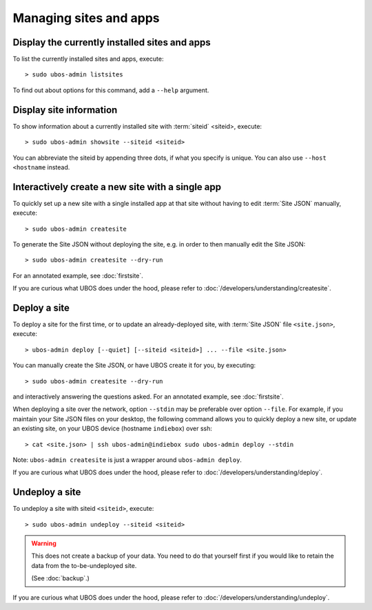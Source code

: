 Managing sites and apps
=======================

Display the currently installed sites and apps
----------------------------------------------

To list the currently installed sites and apps, execute::

   > sudo ubos-admin listsites

To find out about options for this command, add a ``--help`` argument.

Display site information
------------------------

To show information about a currently installed site with :term:`siteid` <siteid>, execute::

   > sudo ubos-admin showsite --siteid <siteid>

You can abbreviate the siteid by appending three dots, if what you specify is unique.
You can also use ``--host <hostname`` instead.

Interactively create a new site with a single app
-------------------------------------------------

To quickly set up a new site with a single installed app at that site without having
to edit :term:`Site JSON` manually, execute::

   > sudo ubos-admin createsite

To generate the Site JSON without deploying the site, e.g. in order to then manually
edit the Site JSON::

   > sudo ubos-admin createsite --dry-run

For an annotated example, see :doc:`firstsite`.

If you are curious what UBOS does under the hood, please refer to
:doc:`/developers/understanding/createsite`.


Deploy a site
-------------

To deploy a site for the first time, or to update an already-deployed site, with
:term:`Site JSON` file ``<site.json>``, execute::

   > ubos-admin deploy [--quiet] [--siteid <siteid>] ... --file <site.json>

You can manually create the Site JSON, or have UBOS create it for you, by executing::

   > sudo ubos-admin createsite --dry-run

and interactively answering the questions asked. For an annotated example, see :doc:`firstsite`.

When deploying a site over the network, option ``--stdin`` may be preferable over
option ``--file``. For example, if you maintain your Site JSON files on your desktop,
the following command allows you to quickly deploy a new site, or update an existing
site, on your UBOS device (hostname ``indiebox``) over ssh::

   > cat <site.json> | ssh ubos-admin@indiebox sudo ubos-admin deploy --stdin

Note: ``ubos-admin createsite`` is just a wrapper around ``ubos-admin deploy``.

If you are curious what UBOS does under the hood, please refer to
:doc:`/developers/understanding/deploy`.

Undeploy a site
---------------

To undeploy a site with siteid ``<siteid>``, execute::

   > sudo ubos-admin undeploy --siteid <siteid>

.. warning:: This does not create a backup of your data. You need to do that yourself
   first if you would like to retain the data from the to-be-undeployed site.

   (See :doc:`backup`.)

If you are curious what UBOS does under the hood, please refer to
:doc:`/developers/understanding/undeploy`.
